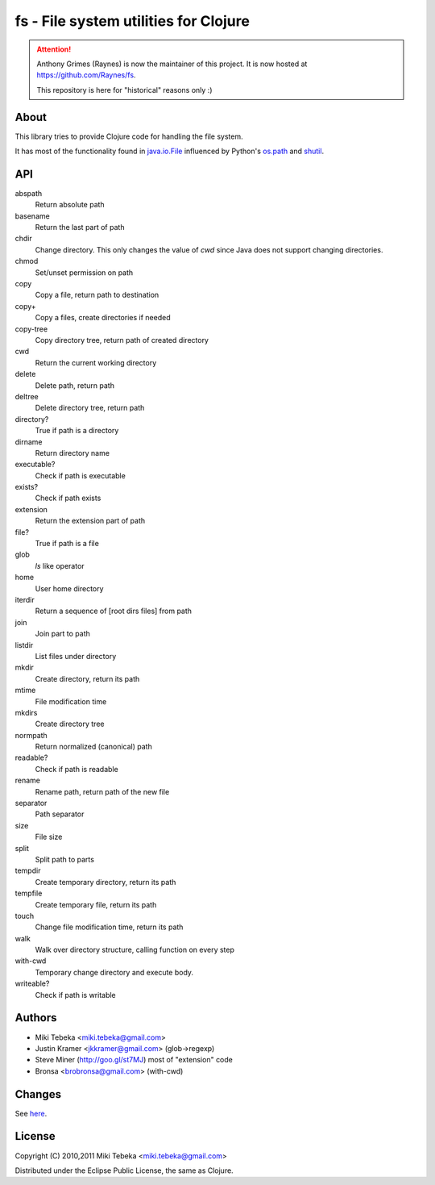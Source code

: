 ======================================
fs - File system utilities for Clojure
======================================

.. Attention:: Anthony Grimes (Raynes) is now the maintainer of this project. 
    It is now hosted at https://github.com/Raynes/fs.

    This repository is here for "historical" reasons only :)
    
About
=====
This library tries to provide Clojure code for handling the file system.

It has most of the functionality found in `java.io.File`_ influenced by Python's
`os.path`_ and `shutil`_.

.. _`java.io.File`: http://java.sun.com/javase/6/docs/api/java/io/File.html
.. _`os.path`: http://docs.python.org/library/os.path.html
.. _`shutil`: http://docs.python.org/library/shutil.html

API
===

abspath
    Return absolute path

basename
    Return the last part of path

chdir
    Change directory. This only changes the value of *cwd* since Java does not
    support changing directories.

chmod
    Set/unset permission on path

copy
    Copy a file, return path to destination

copy+
    Copy a files, create directories if needed

copy-tree
    Copy directory tree, return path of created directory

cwd
    Return the current working directory

delete
    Delete path, return path

deltree
    Delete directory tree, return path

directory?
    True if path is a directory

dirname
    Return directory name

executable?
    Check if path is executable

exists?
    Check if path exists

extension
    Return the extension part of path

file?
    True if path is a file

glob
    `ls` like operator

home
    User home directory

iterdir
    Return a sequence of [root dirs files] from path

join
    Join part to path

listdir
    List files under directory

mkdir
    Create directory, return its path

mtime
    File modification time

mkdirs
    Create directory tree

normpath
    Return normalized (canonical) path

readable?
    Check if path is readable

rename
    Rename path, return path of the new file

separator
    Path separator

size
    File size

split
    Split path to parts

tempdir
    Create temporary directory, return its path

tempfile 
    Create temporary file, return its path

touch
    Change file modification time, return its path

walk
    Walk over directory structure, calling function on every step

with-cwd
    Temporary change directory and execute body.

writeable?
    Check if path is writable

Authors
=======

* Miki Tebeka <miki.tebeka@gmail.com>
* Justin Kramer <jkkramer@gmail.com> (glob->regexp)
* Steve Miner (http://goo.gl/st7MJ) most of "extension" code
* Bronsa <brobronsa@gmail.com> (with-cwd)

Changes
=======
See here_.

.. _here: https://bitbucket.org/tebeka/fs/src/tip/ChangeLog


License
=======
Copyright (C) 2010,2011 Miki Tebeka <miki.tebeka@gmail.com>

Distributed under the Eclipse Public License, the same as Clojure.
